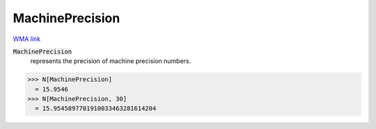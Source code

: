 MachinePrecision
================

`WMA link <https://reference.wolfram.com/language/ref/MachinePrecision.html>`_

:code:`MachinePrecision`
    represents the precision of machine precision numbers.





>>> N[MachinePrecision]
  = 15.9546
>>> N[MachinePrecision, 30]
  = 15.9545897701910033463281614204
